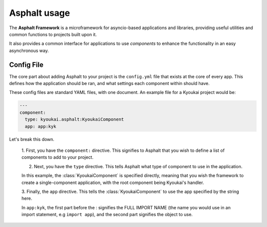 .. _asphalt usage:

Asphalt usage
=============

The **Asphalt Framework** is a microframework for asyncio-based applications and libraries, providing useful
utilities and common functions to projects built upon it.

It also provides a common interface for applications to use *components* to enhance the functionality in an easy
asynchronous way.


Config File
-----------

The core part about adding Asphalt to your project is the ``config.yml`` file that exists at the core of every app.
This defines how the application should be ran, and what settings each component within should have.

These config files are standard YAML files, with one document. An example file for a Kyoukai project would be:

.. code:: yaml

    ---
    component:
      type: kyoukai.asphalt:KyoukaiComponent
      app: app:kyk


Let's break this down.

    1. First, you have the ``component:`` directive. This signifies to Asphalt that you wish to define a list of
    components to add to your project.

    2. Next, you have the ``type`` directive. This tells Asphalt what type of component to use in the application.

    In this example, the :class:`KyoukaiComponent` is specified directly, meaning that you wish the framework to
    create a single-component application, with the root component being Kyoukai's handler.

    3. Finally, the ``app`` directive. This tells the :class:`KyoukaiComponent` to use the app specified by the
    string here.

    In ``app:kyk``, the first part before the : signifies the FULL IMPORT NAME (the name you would use in an import
    statement, e.g ``import app``), and the second part signifies the object to use.

